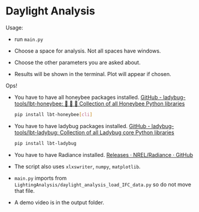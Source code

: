 * Daylight Analysis

Usage:

- run =main.py=

- Choose a space for analysis. Not all spaces have windows. 

- Choose the other parameters you are asked about.

- Results will be shown in the terminal. Plot will appear if chosen.

Ops!

- You have to have all honeybee packages installed. 
  [[https://github.com/ladybug-tools/lbt-honeybee][GitHub - ladybug-tools/lbt-honeybee: 🐝 🐝 🐝 Collection of all Honeybee Python libraries]]
  
  #+begin_src sh
  pip install lbt-honeybee[cli]
  #+end_src

- You have to have ladybug packages installed.
  [[https://github.com/ladybug-tools/lbt-ladybug][GitHub - ladybug-tools/lbt-ladybug: Collection of all Ladybug core Python libraries]]
  
  #+begin_src sh
  pip install lbt-ladybug
  #+end_src 

- You have to have Radiance installed.
  [[https://github.com/NREL/Radiance/releases][Releases · NREL/Radiance · GitHub]]

- The script also uses =xlxswriter=, =numpy=, =matplotlib=. 

- =main.py= imports from =LightingAnalysis/daylight_analysis_load_IFC_data.py= so do not move that file.

- A demo video is in the output folder.
